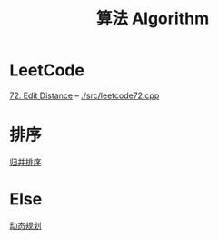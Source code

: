 #+TITLE: 算法 Algorithm

* LeetCode
  [[https://leetcode.com/problems/edit-distance/description/][72. Edit Distance]] -- [[./src/leetcode72.cpp]]
  
* 排序
  [[file:归并排序.org][归并排序]]
  
* Else
  [[file:动态规划.org][动态规划]]

  



